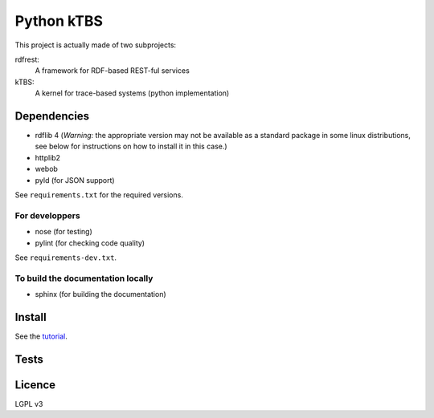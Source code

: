 ===========
Python kTBS
===========

This project is actually made of two subprojects:

rdfrest:
  A framework for RDF-based REST-ful services
kTBS:
  A kernel for trace-based systems (python implementation)


Dependencies
============

* rdflib 4 (*Warning:* the appropriate version may not be
  available as a standard package in some linux distributions, see
  below for instructions on how to install it in this case.)
* httplib2
* webob
* pyld (for JSON support)

See ``requirements.txt`` for the required versions. 

For developpers
---------------

* nose (for testing)
* pylint (for checking code quality)

See ``requirements-dev.txt``.

To build the documentation locally
----------------------------------

* sphinx (for building the documentation)

Install
=======

See the tutorial_.

.. _tutorial: https://kernel-for-trace-based-systems.readthedocs.org/en/latest/tutorials/install.html

Tests
=====

.. image:: https://travis-ci.org/ktbs/ktbs.png?branch=develop
        :target: https://travis-ci.org/ktbs/ktbs

Licence
=======

LGPL v3
